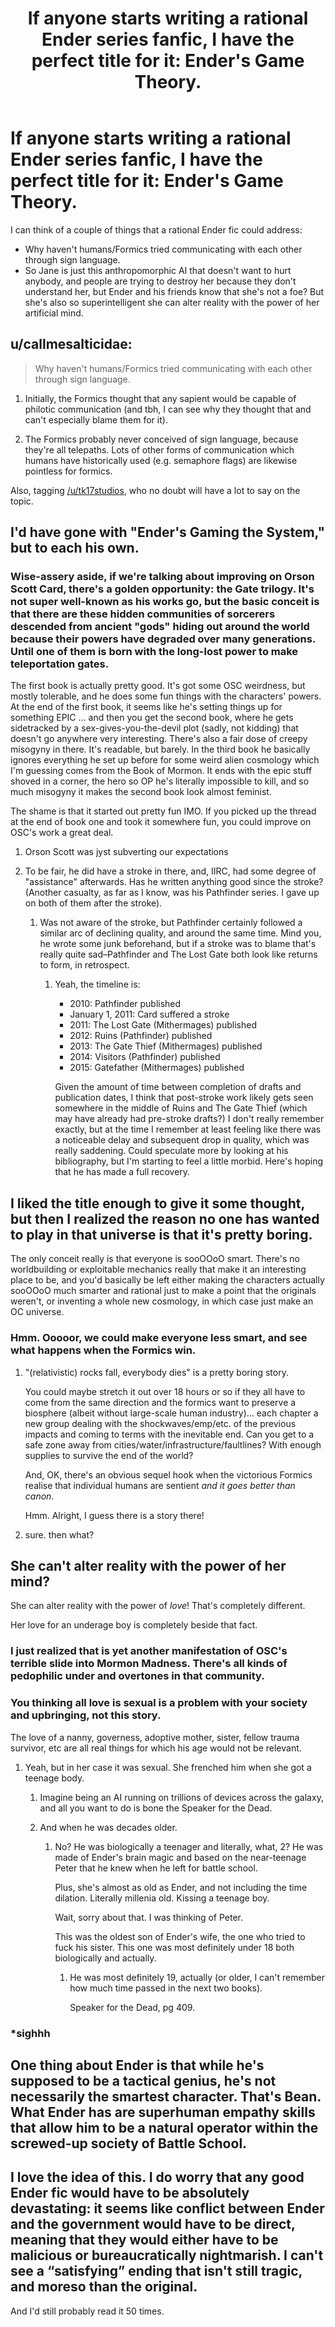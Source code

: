 #+TITLE: If anyone starts writing a rational Ender series fanfic, I have the perfect title for it: Ender's Game Theory.

* If anyone starts writing a rational Ender series fanfic, I have the perfect title for it: Ender's Game Theory.
:PROPERTIES:
:Author: copenhagen_bram
:Score: 17
:DateUnix: 1592076444.0
:DateShort: 2020-Jun-13
:END:
I can think of a couple of things that a rational Ender fic could address:

- Why haven't humans/Formics tried communicating with each other through sign language.
- So Jane is just this anthropomorphic AI that doesn't want to hurt anybody, and people are trying to destroy her because they don't understand her, but Ender and his friends know that she's not a foe? But she's also so superintelligent she can alter reality with the power of her artificial mind.


** u/callmesalticidae:
#+begin_quote
  Why haven't humans/Formics tried communicating with each other through sign language.
#+end_quote

1) Initially, the Formics thought that any sapient would be capable of philotic communication (and tbh, I can see why they thought that and can't especially blame them for it).

2) The Formics probably never conceived of sign language, because they're all telepaths. Lots of other forms of communication which humans have historically used (e.g. semaphore flags) are likewise pointless for formics.

Also, tagging [[/u/tk17studios]], who no doubt will have a lot to say on the topic.
:PROPERTIES:
:Author: callmesalticidae
:Score: 22
:DateUnix: 1592090929.0
:DateShort: 2020-Jun-14
:END:


** I'd have gone with "Ender's Gaming the System," but to each his own.
:PROPERTIES:
:Author: RedSheepCole
:Score: 12
:DateUnix: 1592093840.0
:DateShort: 2020-Jun-14
:END:

*** Wise-assery aside, if we're talking about improving on Orson Scott Card, there's a golden opportunity: the Gate trilogy. It's not super well-known as his works go, but the basic conceit is that there are these hidden communities of sorcerers descended from ancient "gods" hiding out around the world because their powers have degraded over many generations. Until one of them is born with the long-lost power to make teleportation gates.

The first book is actually pretty good. It's got some OSC weirdness, but mostly tolerable, and he does some fun things with the characters' powers. At the end of the first book, it seems like he's setting things up for something EPIC ... and then you get the second book, where he gets sidetracked by a sex-gives-you-the-devil plot (sadly, not kidding) that doesn't go anywhere very interesting. There's also a fair dose of creepy misogyny in there. It's readable, but barely. In the third book he basically ignores everything he set up before for some weird alien cosmology which I'm guessing comes from the Book of Mormon. It ends with the epic stuff shoved in a corner, the hero so OP he's literally impossible to kill, and so much misogyny it makes the second book look almost feminist.

The shame is that it started out pretty fun IMO. If you picked up the thread at the end of book one and took it somewhere fun, you could improve on OSC's work a great deal.
:PROPERTIES:
:Author: RedSheepCole
:Score: 18
:DateUnix: 1592100465.0
:DateShort: 2020-Jun-14
:END:

**** Orson Scott was jyst subverting our expectations
:PROPERTIES:
:Author: I_Eat_I_Repeat
:Score: 10
:DateUnix: 1592159293.0
:DateShort: 2020-Jun-14
:END:


**** To be fair, he did have a stroke in there, and, IIRC, had some degree of "assistance" afterwards. Has he written anything good since the stroke? (Another casualty, as far as I know, was his Pathfinder series. I gave up on both of them after the stroke).
:PROPERTIES:
:Author: NoYouTryAnother
:Score: 7
:DateUnix: 1592350697.0
:DateShort: 2020-Jun-17
:END:

***** Was not aware of the stroke, but Pathfinder certainly followed a similar arc of declining quality, and around the same time. Mind you, he wrote some junk beforehand, but if a stroke was to blame that's really quite sad--Pathfinder and The Lost Gate both look like returns to form, in retrospect.
:PROPERTIES:
:Author: RedSheepCole
:Score: 4
:DateUnix: 1592392966.0
:DateShort: 2020-Jun-17
:END:

****** Yeah, the timeline is:

- 2010: Pathfinder published
- January 1, 2011: Card suffered a stroke
- 2011: The Lost Gate (Mithermages) published
- 2012: Ruins (Pathfinder) published
- 2013: The Gate Thief (Mithermages) published
- 2014: Visitors (Pathfinder) published
- 2015: Gatefather (Mithermages) published

Given the amount of time between completion of drafts and publication dates, I think that post-stroke work likely gets seen somewhere in the middle of Ruins and The Gate Thief (which may have already had pre-stroke drafts?) I don't really remember exactly, but at the time I remember at least feeling like there was a noticeable delay and subsequent drop in quality, which was really saddening. Could speculate more by looking at his bibliography, but I'm starting to feel a little morbid. Here's hoping that he has made a full recovery.
:PROPERTIES:
:Author: NoYouTryAnother
:Score: 3
:DateUnix: 1592412558.0
:DateShort: 2020-Jun-17
:END:


** I liked the title enough to give it some thought, but then I realized the reason no one has wanted to play in that universe is that it's pretty boring.

The only conceit really is that everyone is sooOOoO smart. There's no worldbuilding or exploitable mechanics really that make it an interesting place to be, and you'd basically be left either making the characters actually sooOOoO much smarter and rational just to make a point that the originals weren't, or inventing a whole new cosmology, in which case just make an OC universe.
:PROPERTIES:
:Author: wren42
:Score: 7
:DateUnix: 1592143852.0
:DateShort: 2020-Jun-14
:END:

*** Hmm. Ooooor, we could make everyone less smart, and see what happens when the Formics win.
:PROPERTIES:
:Author: copenhagen_bram
:Score: 3
:DateUnix: 1592148432.0
:DateShort: 2020-Jun-14
:END:

**** "(relativistic) rocks fall, everybody dies" is a pretty boring story.

You could maybe stretch it out over 18 hours or so if they all have to come from the same direction and the formics want to preserve a biosphere (albeit without large-scale human industry)... each chapter a new group dealing with the shockwaves/emp/etc. of the previous impacts and coming to terms with the inevitable end. Can you get to a safe zone away from cities/water/infrastructure/faultlines? With enough supplies to survive the end of the world?

And, OK, there's an obvious sequel hook when the victorious Formics realise that individual humans are sentient /and it goes better than canon/.

Hmm. Alright, I guess there is a story there!
:PROPERTIES:
:Author: PeridexisErrant
:Score: 11
:DateUnix: 1592230708.0
:DateShort: 2020-Jun-15
:END:


**** sure. then what?
:PROPERTIES:
:Author: wren42
:Score: 2
:DateUnix: 1592149592.0
:DateShort: 2020-Jun-14
:END:


** She can't alter reality with the power of her mind?

She can alter reality with the power of /love/! That's completely different.

Her love for an underage boy is completely beside that fact.
:PROPERTIES:
:Author: Ardvarkeating101
:Score: 10
:DateUnix: 1592079385.0
:DateShort: 2020-Jun-14
:END:

*** I just realized that is yet another manifestation of OSC's terrible slide into Mormon Madness. There's all kinds of pedophilic under and overtones in that community.
:PROPERTIES:
:Author: Frommerman
:Score: 6
:DateUnix: 1592098533.0
:DateShort: 2020-Jun-14
:END:


*** You thinking all love is sexual is a problem with your society and upbringing, not this story.

The love of a nanny, governess, adoptive mother, sister, fellow trauma survivor, etc are all real things for which his age would not be relevant.
:PROPERTIES:
:Author: sparr
:Score: 7
:DateUnix: 1592084826.0
:DateShort: 2020-Jun-14
:END:

**** Yeah, but in her case it was sexual. She frenched him when she got a teenage body.
:PROPERTIES:
:Author: Ardvarkeating101
:Score: 12
:DateUnix: 1592094729.0
:DateShort: 2020-Jun-14
:END:

***** Imagine being an AI running on trillions of devices across the galaxy, and all you want to do is bone the Speaker for the Dead.
:PROPERTIES:
:Author: copenhagen_bram
:Score: 7
:DateUnix: 1592148627.0
:DateShort: 2020-Jun-14
:END:


***** And when he was decades older.
:PROPERTIES:
:Author: sparr
:Score: 0
:DateUnix: 1592110299.0
:DateShort: 2020-Jun-14
:END:

****** No? He was biologically a teenager and literally, what, 2? He was made of Ender's brain magic and based on the near-teenage Peter that he knew when he left for battle school.

Plus, she's almost as old as Ender, and not including the time dilation. Literally millenia old. Kissing a teenage boy.

Wait, sorry about that. I was thinking of Peter.

This was the oldest son of Ender's wife, the one who tried to fuck his sister. This one was most definitely under 18 both biologically and actually.
:PROPERTIES:
:Author: Ardvarkeating101
:Score: 6
:DateUnix: 1592110518.0
:DateShort: 2020-Jun-14
:END:

******* He was most definitely 19, actually (or older, I can't remember how much time passed in the next two books).

Speaker for the Dead, pg 409.
:PROPERTIES:
:Author: callmesalticidae
:Score: 3
:DateUnix: 1592271070.0
:DateShort: 2020-Jun-16
:END:


*** *sighhh
:PROPERTIES:
:Author: TK17Studios
:Score: 2
:DateUnix: 1592104476.0
:DateShort: 2020-Jun-14
:END:


** One thing about Ender is that while he's supposed to be a tactical genius, he's not necessarily the smartest character. That's Bean. What Ender has are superhuman empathy skills that allow him to be a natural operator within the screwed-up society of Battle School.
:PROPERTIES:
:Author: AnonymousAvatar
:Score: 2
:DateUnix: 1592436752.0
:DateShort: 2020-Jun-18
:END:


** I love the idea of this. I do worry that any good Ender fic would have to be absolutely devastating: it seems like conflict between Ender and the government would have to be direct, meaning that they would either have to be malicious or bureaucratically nightmarish. I can't see a “satisfying” ending that isn't still tragic, and moreso than the original.

And I'd still probably read it 50 times.
:PROPERTIES:
:Author: rthomas2
:Score: 1
:DateUnix: 1593142035.0
:DateShort: 2020-Jun-26
:END:
